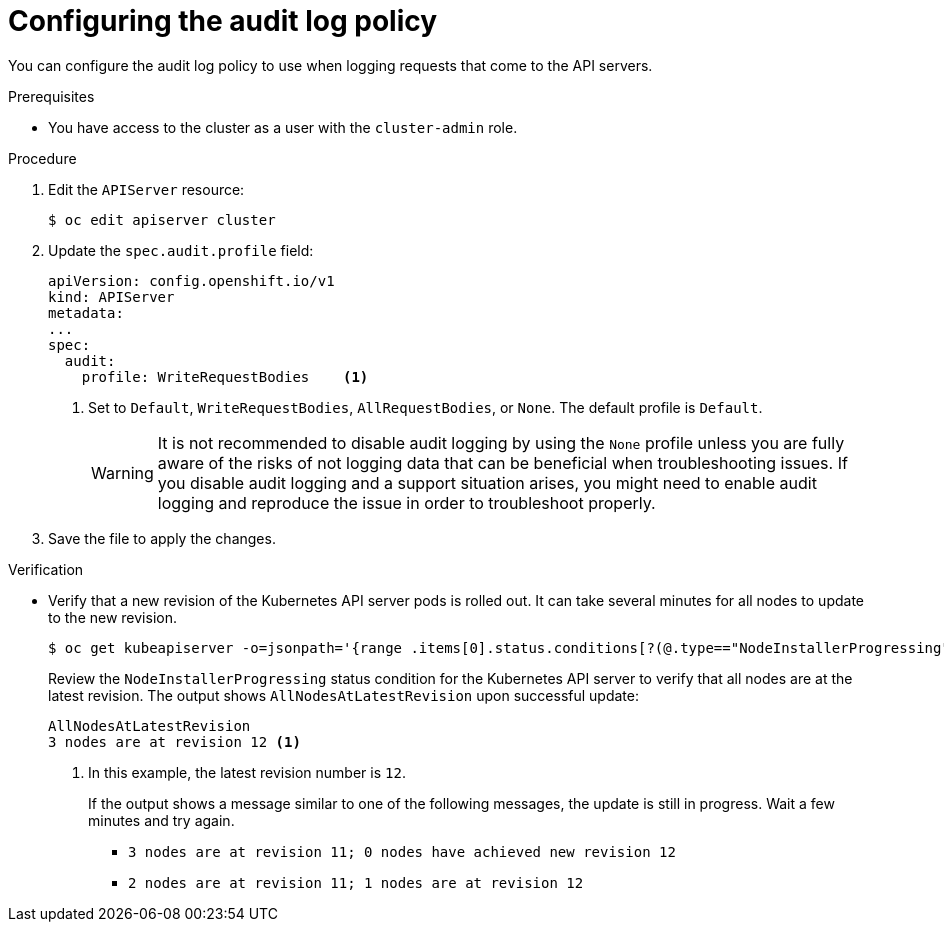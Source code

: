// Module included in the following assemblies:
//
// * security/audit-log-policy-config.adoc

:_content-type: PROCEDURE
[id="configuring-audit-policy_{context}"]
= Configuring the audit log policy

You can configure the audit log policy to use when logging requests that come to the API servers.

.Prerequisites

* You have access to the cluster as a user with the `cluster-admin` role.

.Procedure

. Edit the `APIServer` resource:
+
[source,terminal]
----
$ oc edit apiserver cluster
----

. Update the `spec.audit.profile` field:
+
[source,yaml]
----
apiVersion: config.openshift.io/v1
kind: APIServer
metadata:
...
spec:
  audit:
    profile: WriteRequestBodies    <1>
----
<1> Set to `Default`, `WriteRequestBodies`, `AllRequestBodies`, or `None`. The default profile is `Default`.
+
[WARNING]
====
It is not recommended to disable audit logging by using the `None` profile unless you are fully aware of the risks of not logging data that can be beneficial when troubleshooting issues. If you disable audit logging and a support situation arises, you might need to enable audit logging and reproduce the issue in order to troubleshoot properly.
====

. Save the file to apply the changes.

.Verification

* Verify that a new revision of the Kubernetes API server pods is rolled out. It can take several minutes for all nodes to update to the new revision.
+
[source,terminal]
----
$ oc get kubeapiserver -o=jsonpath='{range .items[0].status.conditions[?(@.type=="NodeInstallerProgressing")]}{.reason}{"\n"}{.message}{"\n"}'
----
+
Review the `NodeInstallerProgressing` status condition for the Kubernetes API server to verify that all nodes are at the latest revision. The output shows `AllNodesAtLatestRevision` upon successful update:
+
[source,terminal]
----
AllNodesAtLatestRevision
3 nodes are at revision 12 <1>
----
<1> In this example, the latest revision number is `12`.
+
If the output shows a message similar to one of the following messages, the update is still in progress. Wait a few minutes and try again.

** `3 nodes are at revision 11; 0 nodes have achieved new revision 12`
** `2 nodes are at revision 11; 1 nodes are at revision 12`
